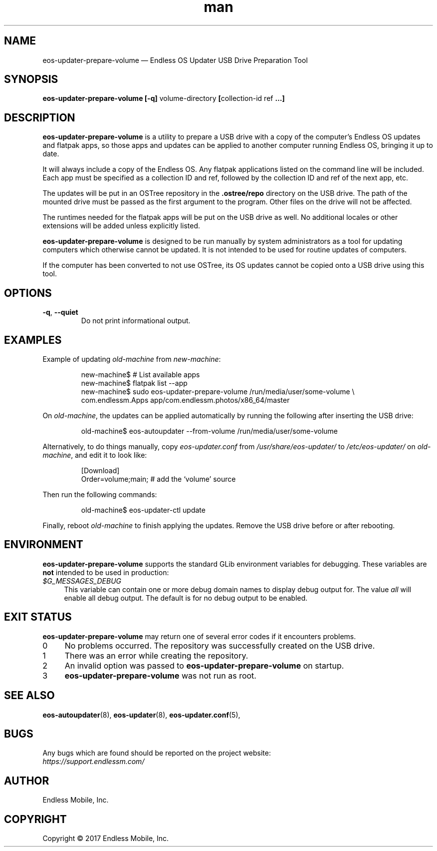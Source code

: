 .\" Manpage for eos-updater-prepare-volume.
.\" Documentation is under the same licence as the eos-updater package.
.TH man 8 "03 Oct 2017" "1.0" "eos\-updater\-prepare\-volume man page"
.\"
.SH NAME
.IX Header "NAME"
eos\-updater\-prepare\-volume — Endless OS Updater USB Drive Preparation Tool
.\"
.SH SYNOPSIS
.IX Header "SYNOPSIS"
.\"
\fBeos\-updater\-prepare\-volume [\-q] \fPvolume-directory\fB [\fPcollection\-id ref\fB …]
.\"
.SH DESCRIPTION
.IX Header "DESCRIPTION"
.\"
\fBeos\-updater\-prepare\-volume\fP is a utility to prepare a USB drive with a
copy of the computer’s Endless OS updates and flatpak apps, so those apps and
updates can be applied to another computer running Endless OS, bringing it up
to date.
.PP
It will always include a copy of the Endless OS. Any flatpak applications listed
on the command line will be included. Each app must be specified as a
collection ID and ref, followed by the collection ID and ref of the next app,
etc.
.PP
The updates will be put in an OSTree repository in the \fB.ostree/repo\fP
directory on the USB drive. The path of the mounted drive must be passed as the
first argument to the program. Other files on the drive will not be affected.
.PP
The runtimes needed for the flatpak apps will be put on the USB drive as well.
No additional locales or other extensions will be added unless explicitly
listed.
.PP
\fBeos\-updater\-prepare\-volume\fP is designed to be run manually by system
administrators as a tool for updating computers which otherwise cannot be
updated. It is not intended to be used for routine updates of computers.
.PP
If the computer has been converted to not use OSTree, its OS updates cannot be
copied onto a USB drive using this tool.
.\"
.SH OPTIONS
.IX Header "OPTIONS"
.\"
.IP "\fB\-q\fP, \fB\-\-quiet\fP"
Do not print informational output.
.\"
.SH EXAMPLES
.IX Header "EXAMPLES"
.\"
Example of updating \fIold\-machine\fP from \fInew\-machine\fP:
.PP
.nf
.RS
new\-machine$ # List available apps
new\-machine$ flatpak list \-\-app
new\-machine$ sudo eos\-updater\-prepare\-volume /run/media/user/some\-volume \\
.br
               com.endlessm.Apps app/com.endlessm.photos/x86_64/master
.RE
.fi
.PP
On \fIold\-machine\fP, the updates can be applied automatically by running the
following after inserting the USB drive:
.PP
.nf
.RS
old\-machine$ eos\-autoupdater \-\-from\-volume /run/media/user/some\-volume
.RE
.fi
.PP
Alternatively, to do things manually, copy \fIeos\-updater.conf\fP from
\fI/usr/share/eos\-updater/\fP to \fI/etc/eos\-updater/\fP on
\fIold\-machine\fP, and edit it to look like:
.PP
.nf
.RS
[Download]
Order=volume;main;  # add the ‘volume’ source
.RE
.fi
.PP
Then run the following commands:
.PP
.nf
.RS
old\-machine$ eos\-updater\-ctl update
.RE
.fi
.PP
Finally, reboot \fIold\-machine\fP to finish applying the updates. Remove the
USB drive before or after rebooting.
.\"
.SH "ENVIRONMENT"
.IX Header "ENVIRONMENT"
.\"
\fPeos\-updater\-prepare\-volume\fP supports the standard GLib environment
variables for debugging. These variables are \fBnot\fP intended to be used in
production:
.\"
.IP \fI$G_MESSAGES_DEBUG\fP 4
.IX Item "$G_MESSAGES_DEBUG"
This variable can contain one or more debug domain names to display debug output
for. The value \fIall\fP will enable all debug output. The default is for no
debug output to be enabled.
.\"
.SH "EXIT STATUS"
.IX Header "EXIT STATUS"
.\"
\fBeos\-updater\-prepare\-volume\fP may return one of several error codes if it
encounters problems.
.\"
.IP "0" 4
.IX Item "0"
No problems occurred. The repository was successfully created on the USB drive.
.\"
.IP "1" 4
.IX Item "1"
There was an error while creating the repository.
.\"
.IP "2" 4
.IX Item "2"
An invalid option was passed to \fBeos\-updater\-prepare\-volume\fP on startup.
.\"
.IP "3" 4
.IX Item "3"
\fBeos\-updater\-prepare\-volume\fP was not run as root.
.\"
.SH "SEE ALSO"
.IX Header "SEE ALSO"
.\"
\fBeos\-autoupdater\fP(8),
\fBeos\-updater\fP(8),
\fBeos\-updater.conf\fP(5),
.\"
.SH BUGS
.IX Header "BUGS"
.\"
Any bugs which are found should be reported on the project website:
.br
\fIhttps://support.endlessm.com/\fP
.\"
.SH AUTHOR
.IX Header "AUTHOR"
.\"
Endless Mobile, Inc.
.\"
.SH COPYRIGHT
.IX Header "COPYRIGHT"
.\"
Copyright © 2017 Endless Mobile, Inc.
